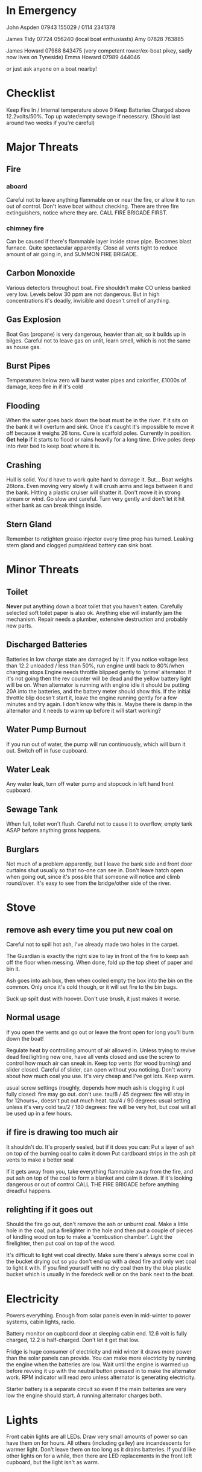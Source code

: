 * In Emergency

John Aspden 07943 155029  / 0114 2341378

James Tidy 07724 056240 (local boat enthusiasts)
Amy        07828 763885

James Howard 07988 843475 (very competent rower/ex-boat pikey, sadly now lives on Tyneside)
Emma  Howard 07989 444046 

or just ask anyone on a boat nearby!

* Checklist
Keep Fire In / Internal temperature above 0
Keep Batteries Charged above 12.2volts/50%. 
Top up water/empty sewage if necessary. (Should last around two weeks if you're careful)

* Major Threats
** Fire
*** aboard
Careful not to leave anything flammable on or near the fire, or allow it to run out of control.  Don't leave boat without checking.
There are three fire extinguishers, notice where they are. CALL FIRE BRIGADE FIRST.
*** chimney fire
Can be caused if there's flammable layer inside stove pipe. Becomes blast furnace. Quite spectacular apparently.
Close all vents tight to reduce amount of air going in, and SUMMON FIRE BRIGADE. 
** Carbon Monoxide
Various detectors throughout boat. Fire shouldn't make CO unless banked very low. 
Levels below 30 ppm are not dangerous. But in high concentrations it's deadly, invisible and doesn't smell of anything.
** Gas Explosion
Boat Gas (propane) is very dangerous, heavier than air, so it builds up in bilges. 
Careful not to leave gas on unlit, learn smell, which is not the same as house gas.
** Burst Pipes
Temperatures below zero will burst water pipes and calorifier, £1000s of damage, keep fire in if it's cold
** Flooding
When the water goes back down the boat must be in the river. If it sits on the bank it will overturn and sink. 
Once it's caught it's impossible to move it off because it weighs 26 tons.
Cure is scaffold poles. Currently in position. *Get help* if it starts to flood or rains heavily for a long time. 
Drive poles deep into river bed to keep boat where it is.
** Crashing
Hull is solid. You'd have to work quite hard to damage it. But...
Boat weighs 26tons. Even moving very slowly it will crush arms and legs between it and the bank. Hitting a plastic cruiser will shatter it.
Don't move it in strong stream or wind. Go slow and careful. Turn very gently and don't let it hit either bank as can break things inside.
** Stern Gland
Remember to retighten grease injector every time prop has turned. Leaking stern gland and clogged pump/dead battery can sink boat.


* Minor Threats
** Toilet
*Never* put anything down a boat toilet that you haven't eaten. Carefully selected soft toilet paper is also ok.
Anything else will instantly jam the mechanism. Repair needs a plumber, extensive destruction and probably new parts.
** Discharged Batteries
   Batteries in low charge state are damaged by it. If you notice voltage less than 12.2 unloaded / less than 50%, run engine until back to 80%/when charging stops
   Engine needs throttle blipped gently to 'prime' alternator. If it's not going then the rev counter will be dead and the yellow battery light will be on. When alternator is running with engine idle it should be putting 20A into the batteries, and the battery meter should show this. If the initial throttle blip doesn't start it, leave the engine running gently for a few minutes and try again. I don't know why this is. Maybe there is damp in the alternator and it needs to warm up before it will start working?
** Water Pump Burnout
If you run out of water, the pump will run continuously, which will burn it out. Switch off in fuse cupboard.
** Water Leak
Any water leak, turn off water pump and stopcock in left hand front cupboard.
** Sewage Tank
When full, toilet won't flush. Careful not to cause it to overflow, empty tank ASAP before anything gross happens.
** Burglars
Not much of a problem apparently, but I leave the bank side and front door curtains shut usually so that no-one can see in. 
Don't leave hatch open when going out, since it's possible that someone will notice and climb round/over. It's easy to see from the bridge/other side of the river.

* Stove
** remove ash every time you put new coal on
Careful not to spill hot ash, I've already made two holes in the carpet.

The Guardian is exactly the right size to lay in front of the fire to keep ash off the floor when messing. When done, fold up the top sheet of paper and bin it.

Ash goes into ash box, then when cooled empty the box into the bin on the common. 
Only once it's cold though, or it will set fire to the bin bags.

Suck up spilt dust with hoover. Don't use brush, it just makes it worse.

** Normal usage 
If you open the vents and go out or leave the front open for long you'll burn down the boat!

Regulate heat by controlling amount of air allowed in. 
Unless trying to revive dead fire/lighting new one, have all vents closed and use the screw to control how much air can sneak in.
Keep top vents (for wood burning) and slider closed. Careful of slider, can open without you noticing.
Don't worry about how much coal you use. It's very cheap and I've got lots. Keep warm.

usual screw settings (roughly, depends how much ash is clogging it up)
fully closed: fire may go out. don't use.
tau/8 / 45 degrees: fire will stay in for 12hours+, doesn't put out much heat. 
tau/4 / 90 degrees:  usual setting unless it's very cold
tau/2 / 180 degrees: fire will be very hot, but coal will all be used up in a few hours.
** if fire is drawing too much air
It shouldn't do. It's properly sealed, but if it does you can:
Put a layer of ash on top of the burning coal to calm it down
Put cardboard strips in the ash pit vents to make a better seal

If it gets away from you, take everything flammable away from the fire, and put ash on top of the coal to form a blanket and calm it down. If it's looking dangerous or out of control CALL THE FIRE BRIGADE before anything dreadful happens.

** relighting if it goes out
Should the fire go out, don't remove the ash or unburnt coal. Make a little hole in the coal, put a firelighter in the hole and then put a couple of pieces of kindling wood on top to make a 'combustion chamber'. Light the firelighter, then put coal on top of the wood.

It's difficult to light wet coal directly. Make sure there's always some coal in the bucket drying out so you don't end up with a dead fire and only wet coal to light it with. If you find yourself with no dry coal then try the blue plastic bucket which is usually in the foredeck well or on the bank next to the boat.


* Electricity
Powers everything. Enough from solar panels even in mid-winter to power systems, cabin lights, radio.

Battery monitor on cupboard door at sleeping cabin end. 12.6 volt is fully charged, 12.2 is half-charged. Don't let it get that low.

Fridge is huge consumer of electricity and mid winter it draws more power than the solar panels can provide.
You can make more electricity by running the engine when the batteries are low. Wait until the engine is warmed up before revving it up with the neutral button pressed in to make the alternator work. RPM indicator will read zero unless alternator is generating electricity.

Starter battery is a separate circuit so even if the main batteries are very low the engine should start. A running alternator charges both.

* Lights
Front cabin lights are all LEDs. Draw very small amounts of power so can have them on for hours.
All others (including galley) are incandescents for warmer light. Don't leave them on too long as it drains batteries. 
If you'd like other lights on for a while, then there are LED replacements in the front left cupboard, but the light isn't as warm.

* Hot Water
Produced as side effect of running engine. But I find it easier to make small amounts in the kettle, and take showers elsewhere.

There's also a little eberspacher water heater which burns diesel to heat water. Run that for half an hour and you should have enough hot water for a shower. The eberspacher will only work if the battery voltage is high enough, so if it doesn't, run the engine to charge the batteries and that will also make hot water as it runs.

* Shower
I avoid using it in cold weather. It makes lots of condensation, runs down the water tank, and you need to heat the water first.
Boathouse showers more convenient in all ways. But feel free if you'd like to.

Run the engine or the eberspacher for a half hour or so to make enough hot water (maybe go cruising or to the water point).

Turn on extractor fan and drain pump while showering (two different switches on wall near shower)

* Refilling with water
hex key handle opens water inlet in foredeck.

I have a nice new hose on a reel and a separate endpiece to go in the water tank which makes it much easier than it used to be. 

CLEAN THE END OF THE HOSE BEFORE YOU PUT IT ANYWHERE NEAR THE FRESH WATER TANK. 
CAREFUL NOT TO GET LEAVES/DIRT ETC IN WATER TANK AS THERE'S NO WAY TO GET THEM OUT.

* Sewage pump-out
Do after water to avoid danger of contaminating fresh water tank.
Wear rubber gloves, hex key opens sewage tank on port side.
EA key opens sewage pump house at top of bank, where you put the money in.
Connect hose, close valve, insert £3, wait for pressure gauge to build up, open valve.

Sometimes there's no pressure. That means it's buggered. Phone council. They usually fix it quickly. 
Usually you can fix it yourself by sucking water out of the river which will clean the pipe and pump. It will suck sluggishly and then suddenly start working properly.

* Fuse cupboard
Usually have all switches on, except for bilge pump and nav lights (which must be off except when in use)
Turn everything off if leaving boat alone for a long time.
Main use is to disable water pump in event of running out of water, but you also lose the front sockets and radio on the same switch.

* Fridge
Uses loads of power, you'll need to run the engine occasionally if you want the fridge on. I don't use it in the Winter. If you put stuff on the back steps in cold months it won't go off in a hurry.

The fridge switch also controls the incandescent cabin wall lights so they won't work if the fridge is off. But you shouldn't put them on in winter anyway as they use far too much electricity.

* Inverter
Turns 12v into 240v, can be used for mobile chargers, laptops, although I have 12v versions. Main use is for DAB radio, although boat FM radio is better and uses less power.
The inverter draws power just by being on, so always switch it off when you've finished using it.







































